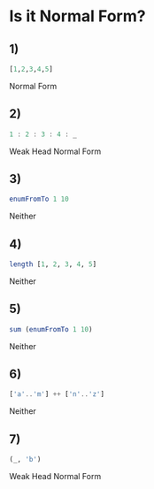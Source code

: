 * Is it Normal Form?
** 1)
#+BEGIN_SRC haskell
[1,2,3,4,5]
#+END_SRC
Normal Form
** 2)
#+BEGIN_SRC haskell
1 : 2 : 3 : 4 : _
#+END_SRC
Weak Head Normal Form
** 3)
#+BEGIN_SRC haskell
enumFromTo 1 10
#+END_SRC
Neither
** 4)
#+BEGIN_SRC haskell
length [1, 2, 3, 4, 5]
#+END_SRC
Neither
** 5)
#+BEGIN_SRC haskell
sum (enumFromTo 1 10)
#+END_SRC
Neither
** 6)
#+BEGIN_SRC haskell
['a'..'m'] ++ ['n'..'z']
#+END_SRC
Neither
** 7)
#+BEGIN_SRC haskell
(_, 'b')
#+END_SRC
Weak Head Normal Form
